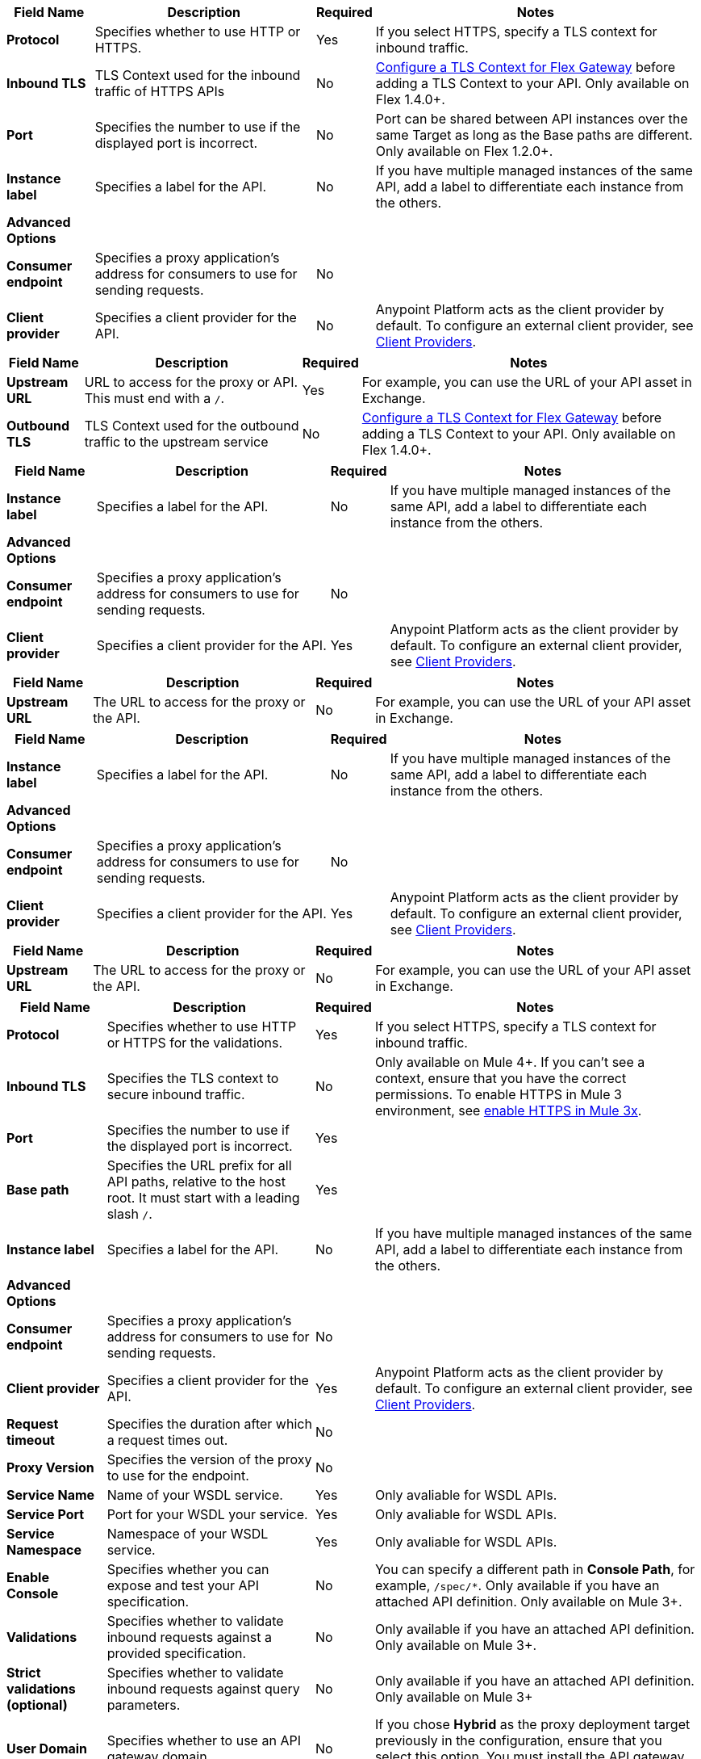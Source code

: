 //tag::flex-downstream[]
[%header%autowidth.spread,cols="15%,35%,15%,35%"]
|===
| Field Name | Description | Required | Notes
| *Protocol* | Specifies whether to use HTTP or HTTPS. | Yes | If you select HTTPS, specify a TLS context for inbound traffic.
| *Inbound TLS* | TLS Context used for the inbound traffic of HTTPS APIs | No | xref:gateway::flex-conn-tls-config.adoc[Configure a TLS Context for Flex Gateway] before adding a TLS Context to your API. Only available on Flex 1.4.0+.
| *Port* | Specifies the number to use if the displayed port is incorrect. | No | Port can be shared between API instances over the same Target as long as the Base paths are different. Only available on Flex 1.2.0+.
| *Instance label* | Specifies a label for the API. | No | If you have multiple managed instances of the same API, add a label to differentiate each instance from the others.
| *Advanced Options* |  |  |
| *Consumer endpoint* | Specifies a proxy application's address for consumers to use for sending requests.| No |
| *Client provider* | Specifies a client provider for the API. | No | Anypoint Platform acts as the client provider by default. To configure an external client provider, see xref:access-management::managing-api-clients.adoc[Client Providers]. 
|===
//end::flex-downstream[]

//tag::flex-upstream[]
[%header%autowidth.spread,cols="15%,35%,15%,35%"]
|===
| Field Name | Description | Required | Notes
| *Upstream URL* | URL to access for the proxy or API. This must end with a `/`. | Yes |  For example, you can use the URL of your API asset in Exchange.
| *Outbound TLS* | TLS Context used for the outbound traffic to the upstream service | No | xref:gateway::flex-conn-tls-config.adoc[Configure a TLS Context for Flex Gateway] before adding a TLS Context to your API. Only available on Flex 1.4.0+.
|===
//end::flex-upstream[]

//tag::service-mesh-downstream[]
[%header%autowidth.spread,cols="15%,35%,15%,35%"]
|===
| Field Name | Description | Required | Notes
| *Instance label* | Specifies a label for the API. | No | If you have multiple managed instances of the same API, add a label to differentiate each instance from the others.
| *Advanced Options* |  |  |
| *Consumer endpoint* | Specifies a proxy application's address for consumers to use for sending requests.| No |
| *Client provider* | Specifies a client provider for the API. | Yes | Anypoint Platform acts as the client provider by default. To configure an external client provider, see xref:access-management::managing-api-clients.adoc[Client Providers]. 
|===
//end::service-mesh-downstream[]

//tag::service-mesh-upstream[]
[%header%autowidth.spread,cols="15%,35%,15%,35%"]
|===
| Field Name | Description | Required | Notes
| *Upstream URL* | The URL to access for the proxy or the API. | No |  For example, you can use the URL of your API asset in Exchange. 
|===
//end::service-mesh-upstream[]

//tag::mule-app-downstream[]
[%header%autowidth.spread,cols="15%,35%,15%,35%"]
|===
| Field Name | Description | Required | Notes
| *Instance label* | Specifies a label for the API. | No | If you have multiple managed instances of the same API, add a label to differentiate each instance from the others.
| *Advanced Options* |  |  |
| *Consumer endpoint* | Specifies a proxy application's address for consumers to use for sending requests.| No |
| *Client provider* | Specifies a client provider for the API. | Yes | Anypoint Platform acts as the client provider by default. To configure an external client provider, see xref:access-management::managing-api-clients.adoc[Client Providers]. 
|===
//end::mule-app-downstream[]

//tag::mule-app-upstream[]
[%header%autowidth.spread,cols="15%,35%,15%,35%"]
|===
| Field Name | Description | Required | Notes
| *Upstream URL* | The URL to access for the proxy or the API. | No |  For example, you can use the URL of your API asset in Exchange. 
|===
//end::mule-app-upstream[]

//tag::mule-proxy-downstream[]
[%header%autowidth.spread,cols="15%,35%,15%,35%"]
|===
| Field Name | Description | Required | Notes
| *Protocol* | Specifies whether to use HTTP or HTTPS for the validations. | Yes | If you select HTTPS, specify a TLS context for inbound traffic.
| *Inbound TLS* | Specifies the TLS context to secure inbound traffic. | No |  Only available on Mule 4+. If you can't see a context, ensure that you have the correct permissions. To enable HTTPS in Mule 3 environment, see xref:enable-https-mule3-proxies.adoc[enable HTTPS in Mule 3x].
| *Port* | Specifies the number to use if the displayed port is incorrect. | Yes | 
| *Base path* | Specifies the URL prefix for all API paths, relative to the host root. It must start with a leading slash `/`. | Yes | 
| *Instance label* | Specifies a label for the API. | No | If you have multiple managed instances of the same API, add a label to differentiate each instance from the others.
| *Advanced Options* |  |  |
| *Consumer endpoint* | Specifies a proxy application's address for consumers to use for sending requests.| No |
| *Client provider* | Specifies a client provider for the API. | Yes | Anypoint Platform acts as the client provider by default. To configure an external client provider, see xref:access-management::managing-api-clients.adoc[Client Providers].
| *Request timeout* | Specifies the duration after which a request times out. | No | 
| *Proxy Version* | Specifies the version of the proxy to use for the endpoint.| No |
| *Service Name* | Name of your WSDL service. | Yes | Only avaliable for WSDL APIs.
| *Service Port* | Port for your WSDL your service. | Yes | Only avaliable for WSDL APIs.
| *Service Namespace* | Namespace of your WSDL service. | Yes | Only avaliable for WSDL APIs.
| *Enable Console* | Specifies whether you can expose and test your API specification. | No | You can specify a different path in *Console Path*, for example, `/spec/*`. Only available if you have an attached API definition. Only available on Mule 3+.
| *Validations* | Specifies whether to validate inbound requests against a provided specification. | No | Only available if you have an attached API definition. Only available on Mule 3+.
| *Strict validations (optional)* | Specifies whether to validate inbound requests against query parameters. | No | Only available if you have an attached API definition. Only available on Mule 3+
| *User Domain* | Specifies whether to use an API gateway domain. | No | If you chose *Hybrid* as the proxy deployment target previously in the configuration, ensure that you select this option. You must install the API gateway domain in Mule 3.8 and later.
|===
//end::mule-proxy-downstream[]

//tag::mule-proxy-upstream[]
[%header%autowidth.spread,cols="15%,35%,15%,35%"]
|===
| Field Name | Description | Required | Notes
| *Upstream URL* | The URL to access for the proxy or the API. | Yes|  For example, you can use the URL of your API asset in Exchange. 
| *Outbound TLS* | Specifies the TLS context to secure outbound traffic.  | No |  Only available on Mule 4+. If you can't see a context, ensure that you have the correct permissions.
|===
//end::mule-proxy-upstream[]
